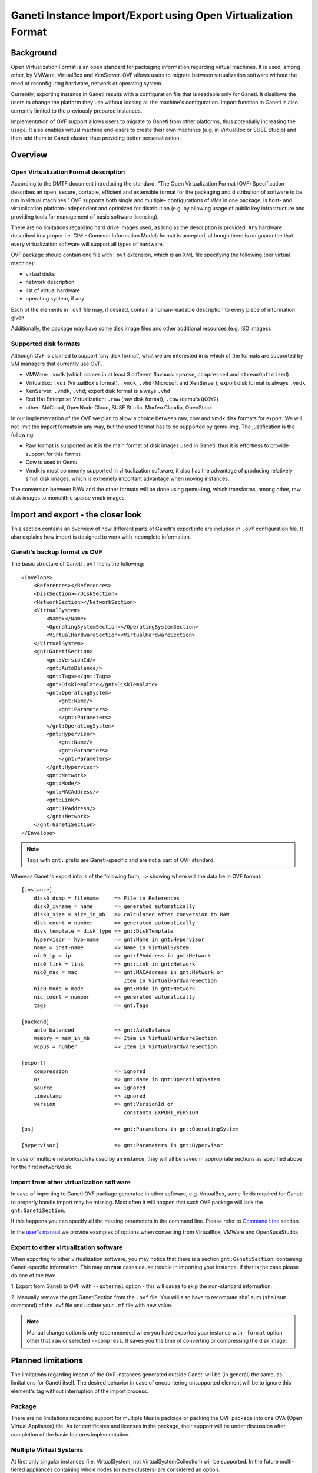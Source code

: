 ==============================================================
Ganeti Instance Import/Export using Open Virtualization Format
==============================================================

Background
==========

Open Virtualization Format is an open standard for packaging
information regarding virtual machines. It is used, among other, by
VMWare, VirtualBox and XenServer. OVF allows users to migrate between
virtualization software without the need of reconfiguring hardware,
network or operating system.

Currently, exporting instance in Ganeti results with a configuration
file that is readable only for Ganeti. It disallows the users to
change the platform they use without loosing all the machine's
configuration.  Import function in Ganeti is also currently limited to
the previously prepared instances.

Implementation of OVF support allows users to migrate to Ganeti from
other platforms, thus potentially increasing the usage. It also
enables virtual machine end-users to create their own machines
(e.g. in VirtualBox or SUSE Studio) and then add them to Ganeti
cluster, thus providing better personalization.

Overview
========

Open Virtualization Format description
--------------------------------------

According to the DMTF document introducing the standard: "The Open
Virtualization Format (OVF) Specification describes an open, secure,
portable, efficient and extensible format for the packaging and
distribution of software to be run in virtual machines."  OVF supports
both single and multiple- configurations of VMs in one package, is
host- and virtualization platform-independent and optimized for
distribution (e.g. by allowing usage of public key infrastructure and
providing tools for management of basic software licensing).

There are no limitations regarding hard drive images used, as long as
the description is provided. Any hardware described in a proper
i.e. CIM - Common Information Model) format is accepted, although
there is no guarantee that every virtualization software will support
all types of hardware.

OVF package should contain one file with ``.ovf`` extension, which is an
XML file specifying the following (per virtual machine):

- virtual disks
- network description
- list of virtual hardware
- operating system, if any

Each of the elements in ``.ovf`` file may, if desired, contain a
human-readable description to every piece of information given.

Additionally, the package may have some disk image files and other
additional resources (e.g. ISO images).

Supported disk formats
----------------------

Although OVF is claimed to support 'any disk format', what we are
interested in is which of the formats are supported by VM managers
that currently use OVF.

- VMWare: ``.vmdk`` (which comes in at least 3 different flavours:
  ``sparse``, ``compressed`` and ``streamOptimized``)
- VirtualBox: ``.vdi`` (VirtualBox's format), ``.vmdk``, ``.vhd``
  (Microsoft and XenServer); export disk format is always ``.vmdk``
- XenServer: ``.vmdk``, ``.vhd``; export disk format is always
  ``.vhd``
- Red Hat Enterprise Virtualization: ``.raw`` (raw disk format),
  ``.cow`` (qemu's ``QCOW2``)
- other: AbiCloud, OpenNode Cloud, SUSE Studio, Morfeo Claudia,
  OpenStack

In our implementation of the OVF we plan to allow a choice between
raw, cow and vmdk disk formats for export. We will not limit the import
formats in any way, but the used format has to be supported by qemu-img.
The justification is the following:

- Raw format is supported as it is the main format of disk images used
  in Ganeti, thus it is effortless to provide support for this format
- Cow is used in Qemu
- Vmdk is most commonly supported in virtualization software, it also
  has the advantage of producing relatively small disk images, which
  is extremely important advantage when moving instances.

The conversion between RAW and the other formats will be done using
qemu-img, which transforms, among other, raw disk images to monolithic
sparse vmdk images.

Import and export - the closer look
===================================

This section contains an overview of how different parts of
Ganeti's export info are included in ``.ovf`` configuration file.
It also explains how import is designed to work with incomplete
information.

Ganeti's backup format vs OVF
-----------------------------
.. highlight:: xml

The basic structure of Ganeti ``.ovf`` file is the following::

    <Envelope>
        <References></References>
        <DiskSection></DiskSection>
        <NetworkSection></NetworkSection>
        <VirtualSystem>
            <Name></Name>
            <OperatingSystemSection></OperatingSystemSection>
            <VirtualHardwareSection><VirtualHardwareSection>
        </VirtualSystem>
        <gnt:GanetiSection>
            <gnt:VersionId/>
            <gnt:AutoBalance/>
            <gnt:Tags></gnt:Tags>
            <gnt:DiskTemplate</gnt:DiskTemplate>
            <gnt:OperatingSystem>
                <gnt:Name/>
                <gnt:Parameters>
                </gnt:Parameters>
            </gnt:OperatingSystem>
            <gnt:Hypervisor>
                <gnt:Name/>
                <gnt:Parameters>
                </gnt:Parameters>
            </gnt:Hypervisor>
            <gnt:Network>
            <gnt:Mode/>
            <gnt:MACAddress/>
            <gnt:Link/>
            <gnt:IPAddress/>
            </gnt:Network>
        </gnt:GanetiSection>
    </Envelope>

.. note ::
    Tags with ``gnt:`` prefix are Ganeti-specific and are not a part of
    OVF standard.

.. highlight:: text

Whereas Ganeti's export info is of the following form, ``=>`` showing
where will the data be in OVF format::

  [instance]
      disk0_dump = filename     => File in References
      disk0_ivname = name       => generated automatically
      disk0_size = size_in_mb   => calculated after conversion to RAW
      disk_count = number       => generated automatically
      disk_template = disk_type => gnt:DiskTemplate
      hypervisor = hyp-name     => gnt:Name in gnt:Hypervisor
      name = inst-name          => Name in VirtualSystem
      nic0_ip = ip              => gnt:IPAddress in gnt:Network
      nic0_link = link          => gnt:Link in gnt:Network
      nic0_mac = mac            => gnt:MACAddress in gnt:Network or
                                   Item in VirtualHardwareSection
      nic0_mode = mode          => gnt:Mode in gnt:Network
      nic_count = number        => generated automatically
      tags                      => gnt:Tags

  [backend]
      auto_balanced             => gnt:AutoBalance
      memory = mem_in_mb        => Item in VirtualHardwareSection
      vcpus = number            => Item in VirtualHardwareSection

  [export]
      compression		=> ignored
      os                        => gnt:Name in gnt:OperatingSystem
      source                    => ignored
      timestamp                 => ignored
      version                   => gnt:VersionId or
                                   constants.EXPORT_VERSION

  [os]                          => gnt:Parameters in gnt:OperatingSystem

  [hypervisor]                  => gnt:Parameters in gnt:Hypervisor

In case of multiple networks/disks used by an instance, they will
all be saved in appropriate sections as specified above for the first
network/disk.

Import from other virtualization software
-----------------------------------------
In case of importing to Ganeti OVF package generated in other software,
e.g. VirtualBox, some fields required for Ganeti to properly handle
import may be missing. Most often it will happen that such OVF package
will lack the ``gnt:GanetiSection``.

If this happens you can specify all the missing parameters in
the command line. Please refer to `Command Line`_ section.

In the `user's manual <TODO: link to manual>`_ we provide examples of
options when converting from VirtualBox, VMWare and OpenSuseStudio.

Export to other virtualization software
---------------------------------------
When exporting to other virtualization software, you may notice that
there is a section ``gnt:GanetiSection``, containing Ganeti-specific
information. This may on **rare** cases cause trouble in importing your
instance. If that is the case please do one of the two:

1. Export from Ganeti to OVF with ``--external`` option - this will
cause to skip the non-standard information.

2. Manually remove the gnt:GanetiSection from the ``.ovf`` file. You
will also have to recompute sha1 sum (``sha1sum`` command) of the .ovf
file and update your ``.mf`` file with new value.

.. note::
    Manual change option is only recommended when you have exported your
    instance with ``-format`` option other that ``raw`` or selected
    ``--compress``. It saves you the time of converting or compressing
    the disk image.

Planned limitations
===================

The limitations regarding import of the OVF instances generated
outside Ganeti will be (in general) the same, as limitations for
Ganeti itself.  The desired behavior in case of encountering
unsupported element will be to ignore this element's tag without
interruption of the import process.

Package
-------

There are no limitations regarding support for multiple files in
package or packing the OVF package into one OVA (Open Virtual
Appliance) file. As for certificates and licenses in the package,
their support will be under discussion after completion of the basic
features implementation.

Multiple Virtual Systems
------------------------

At first only singular instances (i.e. VirtualSystem, not
VirtualSystemCollection) will be supported. In the future multi-tiered
appliances containing whole nodes (or even clusters) are considered an
option.

Disks
-----

As mentioned, Ganeti will allow exporting only ``raw``, ``cow`` and
``vmdk`` formats.  As for import, we will support all that
``qemu-img`` can convert to raw format. At this point this means
``raw``, ``cow``, ``qcow``, ``qcow2``, ``vmdk`` and ``cloop``.  We do
not plan for now to support ``vdi`` or ``vhd``.

We plan to support compression both for import and export - in tar.gz
format. There is also a possibility to provide virtual disk in chunks
of equal size. The latter will not be implemented in the first version,
but we do plan to support it eventually.

The ``ovf:format`` tag is not used in our case. Instead we use
``qemu-img info``, which provides enough information for our purposes
and is better standardized.

Please note, that due to security reasons we require the disk image to
be in the same directory as the ``.ovf`` description file.

In order to completely ignore disk-related information in resulting
config file, please use ``--disk-template=diskless`` option.

Network
-------

Ganeti provides support for routed and bridged mode for the networks.
Since the standard OVF format does not contain any information regarding
used network type, we add our own source of such information in
``gnt:GanetiSection``. In case this additional information is not
present, we perform a simple check - if network name specified in
``NetworkSection`` contains words ``bridged`` or ``routed``, we consider
this to be the network type. Otherwise option ``auto`` is chosen, in
which case the clusters' default value for that field will be used when
importing. This provides a safe fallback in case of NAT networks usage,
which are commonly used e.g. in VirtualBox.

Hardware
--------

The supported hardware is limited to virtual CPUs, RAM memory, disks and
networks. In particular, no USB support is currently provided, as Ganeti
does not support them.

Operating Systems
-----------------

Support for different operating systems depends solely on their
accessibility for Ganeti instances. List of installed OSes can be
checked using ``gnt-os list`` command.

Other
-----

The instance name (``gnt:VirtualSystem\gnt:Name``) has to be resolvable
in order for successful import using ``gnt-backup import``.

_`Command Line`
===============

The basic usage of the ovf tool is one of the following::

    ovfconverter import filename
    ovfconverter export filename

This will result in a conversion based solely on the content of provided
file. In case some information required to make the conversion is
missing, an error will occur.

If output directory should be different than the standard Ganeti export
directory (usually ``/srv/ganeti/export``), option ``--output-dir``
can be used.

If name of resulting entity should be different than the one read from
the file, use ``--name`` option.

Import options
--------------

Import options that ``ovfconverter`` supports include options for
backend, disks, hypervisor, networks and operating system. If an option
is given, it overrides the values provided in the OVF file.

Backend
^^^^^^^
``--backend=option=value`` can be used to set auto balance, number of
vcpus and amount of RAM memory.

Please note that when you do not provide full set of options, the
omitted ones will be set to cluster defaults (``auto``).

Disks
^^^^^
``--disk-template=diskless`` causes the converter to ignore all other
disk option - both from .ovf file and the command line.

``--disk=number:size=value`` causes to create disks instead of
converting them from OVF package; numbers should start with ``0`` and be
consecutive.

Hypervisor
^^^^^^^^^^
``-H hypervisor_name`` and ``-H hypervisor_name:option=value``
provide options for hypervisor.

Network
^^^^^^^
``--no-nics`` option causes converter to ignore any network information
provided.

``--network=number:option=value`` sets network information according to
provided data, ignoring the OVF package configuration.

Operating System
^^^^^^^^^^^^^^^^
``--os-type=type`` sets os type accordingly, this option is **required**
when importing from OVF instance not created from Ganeti config file.

``--os-parameters`` provides options for chosen operating system.

Tags
^^^^
``--tags=tag1,tag2,tag3`` is a means of providing tags specific for the
instance.

After the conversion is completed, you may use ``gnt-backup import`` to
import the instance into Ganeti.

Example::

	ovfconverter file.ovf --disk-template=diskless \
                        --os-type=lenny-image \
                        --backend=vcpus=1,memory=512,auto_balance \
                        -H:xen-pvm \
                        --net=0:mode=bridged,link=xen-br0 \
                        --name=xen.i1 \
                        -v
	[output]
	gnt-backup import xen.i1
	[output]
	gnt-instance list

Export options
--------------
Export options include choice of disk formats to convert the disk image
(``--format``; default=``raw`` with no conversion) and compression of
the disk into tar.gz format (``--compress``).
User has also the choice of allowing to skip the Ganeti-specific part of
the OVF document (``--external``).

By default, exported OVF package will not be contained in the OVA
package, but this may be changed by adding ``--ova`` option.

[TODO: examples of usage]

Please note that in order to create an OVF package, it is first
required that you export your VM using ``gnt-backup export``.

[TODO: complete example of export]

Implementation details
======================

Disk conversion
---------------

Disk conversion for both import and export is done using external tool
called qemu-tools. The same tool is used to determine the type of disks.


Import
------

Import functionality is implemented using two classes - OVFReader and
OVFImporter.

OVFReader class is used to read the contents of the ``.ovf`` file. Every
action that requires ``.ovf`` file access is done through that class.
It also performs validation of manifest, if one is present.

The result of reading some part of file is typically a dictionary or a
string, containing options which correspond to the ones in
``config.ini`` file. Only in case of disks, the resulting value is
different - it is then a list of disk names. The reason for that is the
need for conversion.

OVFImporter class performs all the command-line-like tasks, such as
unpacking OVA package, removing temporary directory, converting disk
file to raw format or saving the configuration file on disk.
It also contains a set of functions that read the options provided in
the command line.


Typical workflow for the import is very simple:

- read the ``.ovf`` file info memory
- verify manifest
- parse each element of the configuration file: name, disk template,
  hypervisor, operating system, backend parameters, network and disks

    - check if option for the element can be read from command line
      options

		- if yes: parse options from command line

		- otherwise: read the appropriate portion of ``.ovf`` file

- save gathered information in ``config.ini`` file

ToDo
====

This lists functionalities for import that are not yet implemented, but
should be before the initial release:

- Support for compressed disks


.. vim: set textwidth=72 :
.. Local Variables:
.. mode: rst
.. fill-column: 72
.. End:
